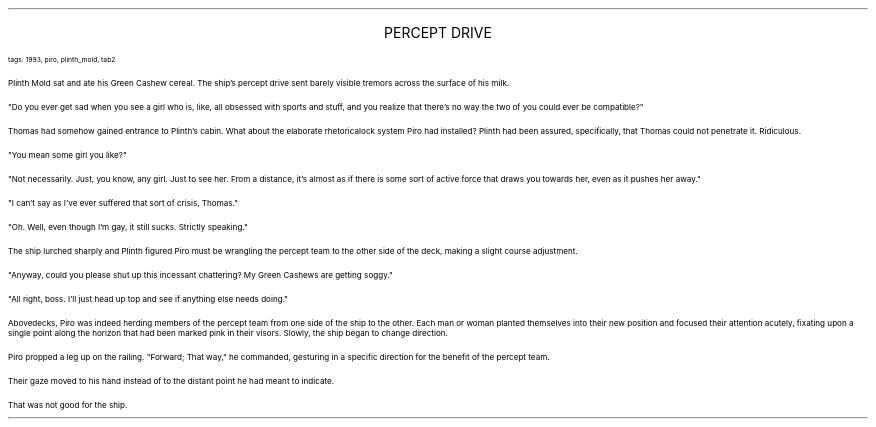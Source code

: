 .LP
.ce
.ps 16
.CW
PERCEPT DRIVE
.R
 
.ps 8
.CW
tags: 1993, piro, plinth_mold, tab2
.R

.PP
.ps 10
Plinth Mold sat and ate his Green Cashew cereal.  The ship's percept
drive sent barely visible tremors across the surface of his milk.
.PP
.ps 10
"Do you ever get sad when you see a girl who is, like, all obsessed
with sports and stuff, and you realize that there's no way the two of
you could ever be compatible?"
.PP
.ps 10
Thomas had somehow gained entrance to Plinth's cabin.  What about
the elaborate rhetoricalock system Piro had installed?  Plinth had been
assured, specifically, that Thomas could not penetrate it.  Ridiculous.
.PP
.ps 10
"You mean some girl you like?"
.PP
.ps 10
"Not necessarily.  Just, you know, any girl.  Just to see her.  From a
distance, it's almost as if there is some sort of active force that
draws you towards her, even as it pushes her away."
.PP
.ps 10
"I can't say as I've ever suffered that sort of crisis, Thomas."
.PP
.ps 10
"Oh.  Well, even though I'm gay, it still sucks.  Strictly speaking."
.PP
.ps 10
The ship lurched sharply and Plinth figured Piro must be wrangling
the percept team to the other side of the deck, making a slight course
adjustment.
.PP
.ps 10
"Anyway, could you please shut up this incessant chattering?  My
Green Cashews are getting soggy."
.PP
.ps 10
"All right, boss.  I'll just head up top and see if anything else
needs doing."

.PP
.ps 10
Abovedecks, Piro was indeed herding members of the percept team
from one side of the ship to the other.  Each man or woman planted
themselves into their new position and focused their attention
acutely, fixating upon a single point along the horizon that had been
marked pink in their visors.  Slowly, the ship began to change
direction.
.PP
.ps 10
Piro propped a leg up on the railing.  "Forward; That way," he
commanded, gesturing in a specific direction for the benefit of the
percept team.
.PP
.ps 10
Their gaze moved to his hand instead of to the distant point he had
meant to indicate.
.PP
.ps 10
That was not good for the ship.
